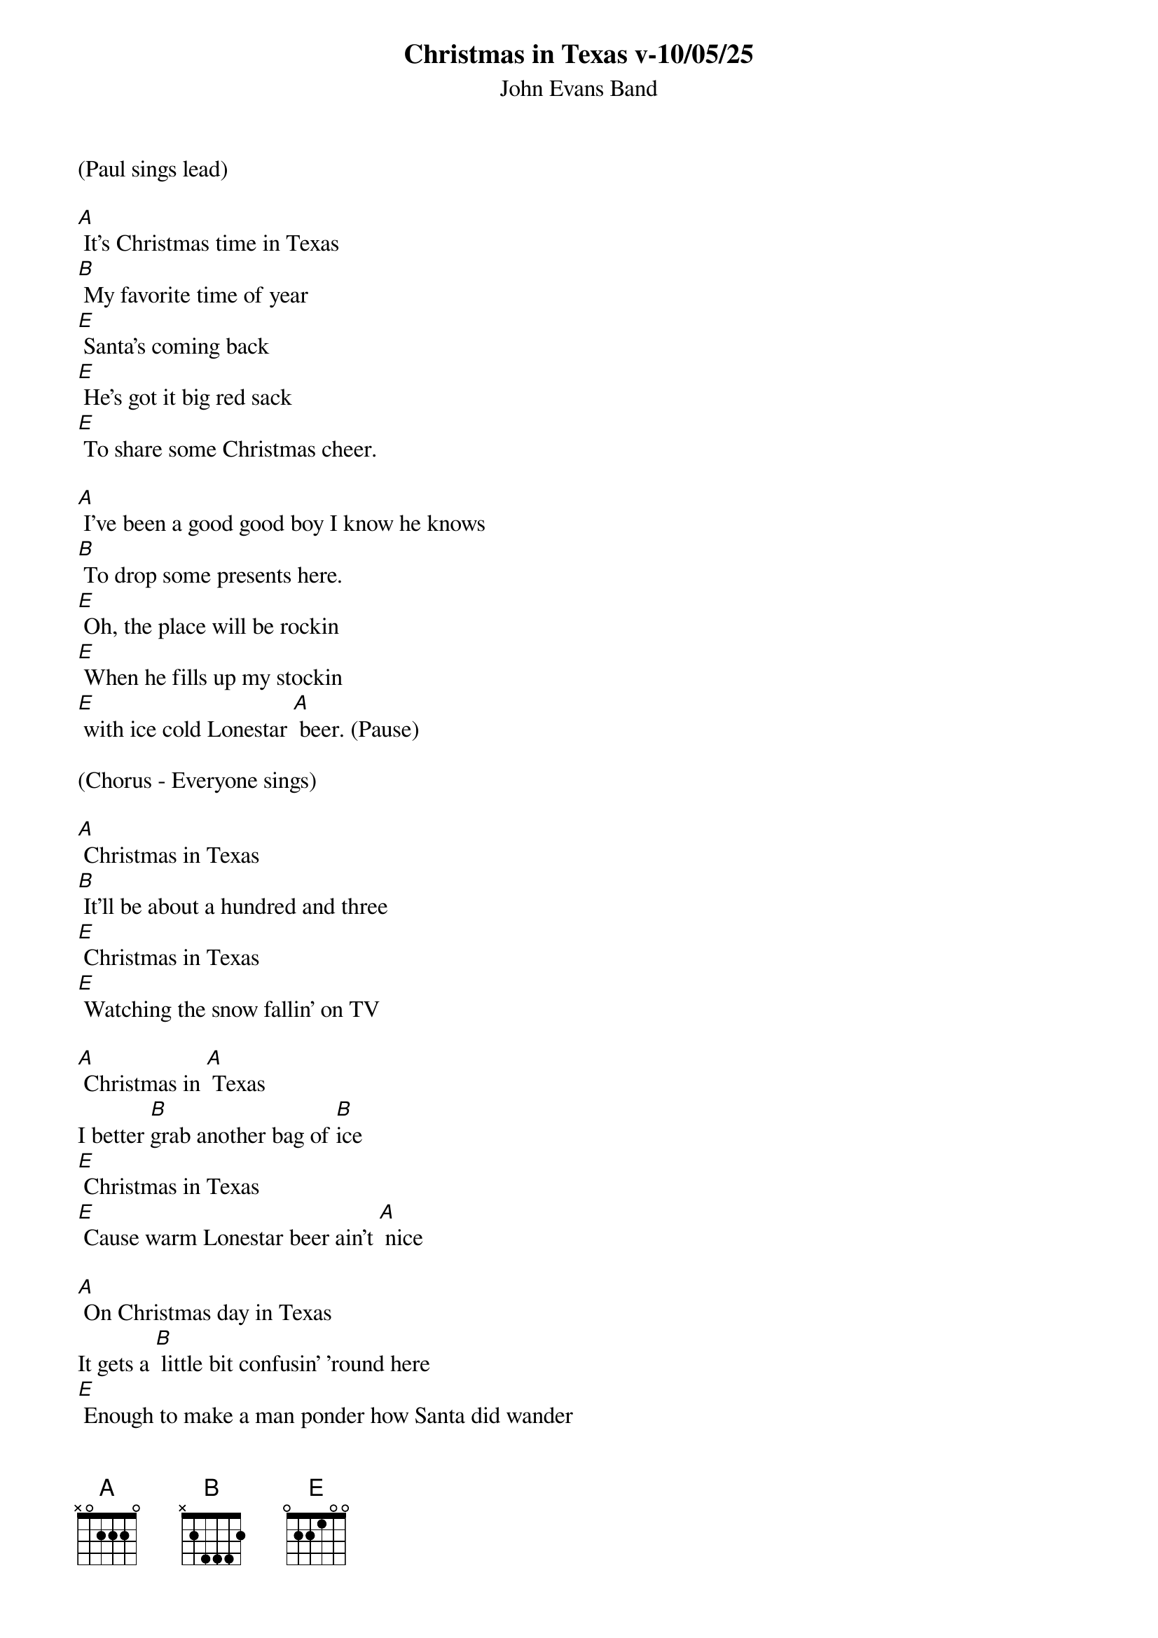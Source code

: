 
{t: Christmas in Texas v-10/05/25}
{st: John Evans Band}

(Paul sings lead)

[A] It's Christmas time in Texas
[B] My favorite time of year
[E] Santa's coming back
[E] He's got it big red sack
[E] To share some Christmas cheer.

[A] I've been a good good boy I know he knows
[B] To drop some presents here.
[E] Oh, the place will be rockin
[E] When he fills up my stockin
[E] with ice cold Lonestar [A] beer. (Pause)

(Chorus - Everyone sings)

[A] Christmas in Texas
[B] It'll be about a hundred and three
[E] Christmas in Texas
[E] Watching the snow fallin' on TV

[A] Christmas in [A] Texas
I better [B]grab another bag of [B]ice
[E] Christmas in Texas
[E] Cause warm Lonestar beer ain't [A] nice

[A] On Christmas day in Texas
It gets a [B] little bit confusin’ 'round here
[E] Enough to make a man ponder how Santa did wander
down the chimney with all that [A] beer

[A] I've been a good good boy I know he knows
[B] To drop some presents here.
[E] Oh, the place will be rockin
[E] When he fills up my stockin
[E] with ice cold Lonestar [A] beer. (Pause)


(Chorus - Everyone sings)

[A] Christmas in Texas
[B] It'll be about a hundred and three
[E] Christmas in Texas
[E] Watching the snow fallin' on TV

[A] Christmas in [A] Texas
I better [B]grab another bag of [B]ice
[E] Christmas in Texas
[E] Cause warm Lonestar beer ain't [A] nice [A]////

(Instrumental)

[A]//// [A]//// [B]//// [B]//// [E]//// [E]//// [E]//// [A]////

[A]//// [A]//// [B]//// [B]//// [E]//// [E]//// [E]//// [A]//// [A]////


(Chorus - Everyone sings)

[A] Christmas in Texas
[B] It'll be about a hundred and three
[E] Christmas in Texas
[E] Watching the snow fallin' on TV

[A] Christmas in [A] Texas
I better [B]grab another bag of [B]ice
[E] Christmas in Texas
[E] Cause warm Lonestar beer ain't [A] nice (Hold)

[A] (jingle bells chorus)



